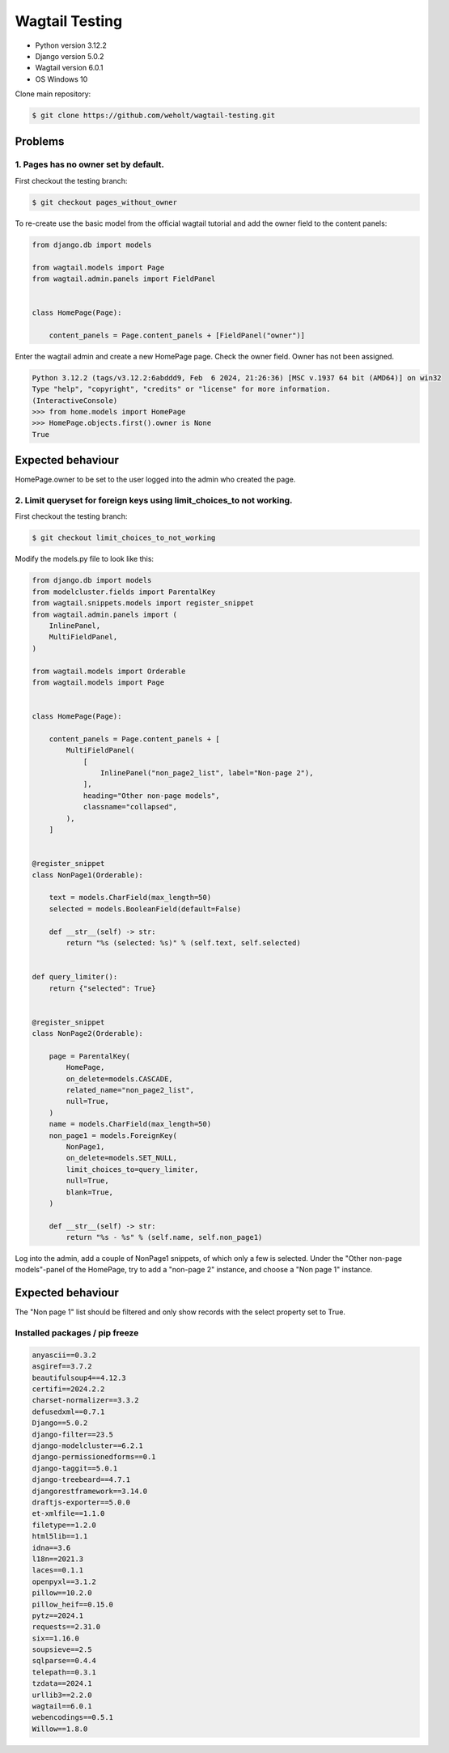 ***************
Wagtail Testing
***************

- Python version 3.12.2
- Django version 5.0.2
- Wagtail version 6.0.1
- OS Windows 10

Clone main repository:

.. code-block:: bash

    $ git clone https://github.com/weholt/wagtail-testing.git


Problems
========

1. Pages has no owner set by default. 
-------------------------------------

First checkout the testing branch:

.. code-block:: bash

    $ git checkout pages_without_owner


To re-create use the basic model from the official wagtail tutorial and add the owner field to the content panels:

.. code-block:: python

    from django.db import models

    from wagtail.models import Page
    from wagtail.admin.panels import FieldPanel


    class HomePage(Page):

        content_panels = Page.content_panels + [FieldPanel("owner")]

Enter the wagtail admin and create a new HomePage page. Check the owner field. Owner has not been assigned.

.. code-block:: bash

    Python 3.12.2 (tags/v3.12.2:6abddd9, Feb  6 2024, 21:26:36) [MSC v.1937 64 bit (AMD64)] on win32
    Type "help", "copyright", "credits" or "license" for more information.
    (InteractiveConsole)
    >>> from home.models import HomePage
    >>> HomePage.objects.first().owner is None
    True

Expected behaviour
==================

HomePage.owner to be set to the user logged into the admin who created the page.

.. image:: images/Image_1.png
   :width: 600

2. Limit queryset for foreign keys using limit_choices_to not working.
----------------------------------------------------------------------

First checkout the testing branch:

.. code-block:: bash

    $ git checkout limit_choices_to_not_working


Modify the models.py file to look like this:

.. code-block:: python

    from django.db import models
    from modelcluster.fields import ParentalKey
    from wagtail.snippets.models import register_snippet
    from wagtail.admin.panels import (
        InlinePanel,
        MultiFieldPanel,
    )

    from wagtail.models import Orderable
    from wagtail.models import Page


    class HomePage(Page):

        content_panels = Page.content_panels + [
            MultiFieldPanel(
                [
                    InlinePanel("non_page2_list", label="Non-page 2"),
                ],
                heading="Other non-page models",
                classname="collapsed",
            ),
        ]


    @register_snippet
    class NonPage1(Orderable):

        text = models.CharField(max_length=50)
        selected = models.BooleanField(default=False)

        def __str__(self) -> str:
            return "%s (selected: %s)" % (self.text, self.selected)


    def query_limiter():
        return {"selected": True}


    @register_snippet
    class NonPage2(Orderable):

        page = ParentalKey(
            HomePage,
            on_delete=models.CASCADE,
            related_name="non_page2_list",
            null=True,
        )
        name = models.CharField(max_length=50)
        non_page1 = models.ForeignKey(
            NonPage1,
            on_delete=models.SET_NULL,
            limit_choices_to=query_limiter,
            null=True,
            blank=True,
        )

        def __str__(self) -> str:
            return "%s - %s" % (self.name, self.non_page1)

Log into the admin, add a couple of NonPage1 snippets, of which only a few is selected. Under the "Other non-page models"-panel of the HomePage, try to add a "non-page 2" instance, and choose a "Non page 1" instance. 

Expected behaviour
==================

The "Non page 1" list should be filtered and only show records with the select property set to True.

.. image:: images/Image_2.png
   :width: 600


Installed packages / pip freeze
-------------------------------

.. code-block:: bash

    anyascii==0.3.2
    asgiref==3.7.2
    beautifulsoup4==4.12.3
    certifi==2024.2.2
    charset-normalizer==3.3.2
    defusedxml==0.7.1
    Django==5.0.2
    django-filter==23.5
    django-modelcluster==6.2.1
    django-permissionedforms==0.1
    django-taggit==5.0.1
    django-treebeard==4.7.1
    djangorestframework==3.14.0
    draftjs-exporter==5.0.0
    et-xmlfile==1.1.0
    filetype==1.2.0
    html5lib==1.1
    idna==3.6
    l18n==2021.3
    laces==0.1.1
    openpyxl==3.1.2
    pillow==10.2.0
    pillow_heif==0.15.0
    pytz==2024.1
    requests==2.31.0
    six==1.16.0
    soupsieve==2.5
    sqlparse==0.4.4
    telepath==0.3.1
    tzdata==2024.1
    urllib3==2.2.0
    wagtail==6.0.1
    webencodings==0.5.1
    Willow==1.8.0